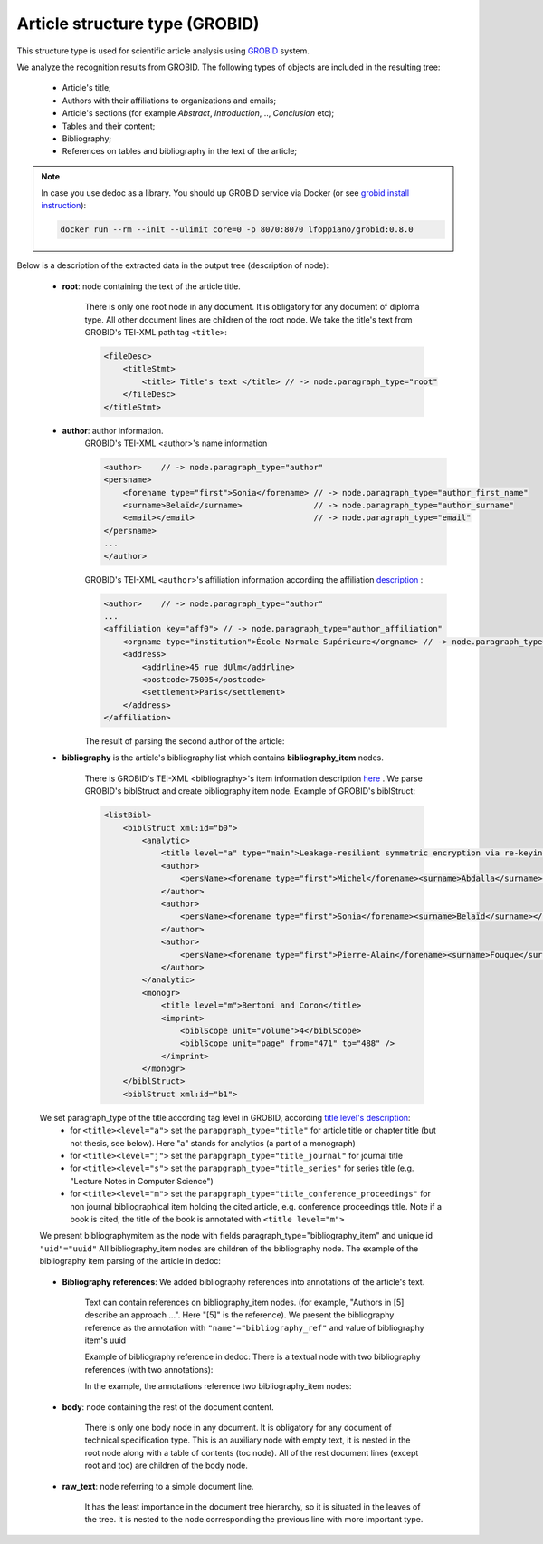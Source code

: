 .. _article_structure:

Article structure type (GROBID)
======================================

This structure type is used for scientific article analysis using `GROBID <https://github.com/kermitt2/grobid>`_ system.

We analyze the recognition results from GROBID. The following types of objects are included in the resulting tree:

    * Article's title;
    * Authors with their affiliations to organizations and emails;
    * Article's sections (for example `Abstract`, `Introduction`, .., `Conclusion` etc);
    * Tables and their content;
    * Bibliography;
    * References on tables and bibliography in the text of the article;

.. note::

    In case you use dedoc as a library. You should up GROBID service via Docker (or see `grobid install instruction <https://grobid.readthedocs.io/en/latest/Run-Grobid/>`_):

    .. code-block:: shell

        docker run --rm --init --ulimit core=0 -p 8070:8070 lfoppiano/grobid:0.8.0

Below is a description of the extracted data in the output tree (description of node):

    * **root**: node containing the text of the article title.

        There is only one root node in any document.
        It is obligatory for any document of diploma type.
        All other document lines are children of the root node.
        We take the title's text from GROBID's TEI-XML path tag ``<title>``:

        .. code-block:: XML

            <fileDesc>
                <titleStmt>
                    <title> Title's text </title> // -> node.paragraph_type="root"
                </fileDesc>
            </titleStmt>

    * **author**: author information.
        GROBID's TEI-XML <author>'s name information

        .. code-block:: XML

            <author>    // -> node.paragraph_type="author"
            <persname>
                <forename type="first">Sonia</forename> // -> node.paragraph_type="author_first_name"
                <surname>Belaïd</surname>               // -> node.paragraph_type="author_surname"
                <email></email>                         // -> node.paragraph_type="email"
            </persname>
            ...
            </author>

        GROBID's TEI-XML ``<author>``'s affiliation information according the affiliation `description <https://grobid.readthedocs.io/en/latest/training/affiliation-address/>`_ :

        .. code-block:: XML

            <author>    // -> node.paragraph_type="author"
            ...
            <affiliation key="aff0"> // -> node.paragraph_type="author_affiliation"
                <orgname type="institution">École Normale Supérieure</orgname> // -> node.paragraph_type="org_name"
                <address>
                    <addrline>45 rue dUlm</addrline>
                    <postcode>75005</postcode>
                    <settlement>Paris</settlement>
                </address>
            </affiliation>

        The result of parsing the second author of the article:

        ..  example of "node_id": "0.1"

        .. literalinclude:: ../_static/json_format_examples/article_example.json
            :language: json
            :lines: 125-198


    * **bibliography** is the article's bibliography list which contains **bibliography_item** nodes.

        There is GROBID's TEI-XML <bibliography>'s item information description `here <https://grobid.readthedocs.io/en/latest/training/Bibliographical-references/>`_ .
        We parse GROBID's biblStruct and create bibliography item node. Example of GROBID's biblStruct:

        .. code-block:: XML

            <listBibl>
                <biblStruct xml:id="b0">
                    <analytic>
                        <title level="a" type="main">Leakage-resilient symmetric encryption via re-keying</title>
                        <author>
                            <persName><forename type="first">Michel</forename><surname>Abdalla</surname></persName>
                        </author>
                        <author>
                            <persName><forename type="first">Sonia</forename><surname>Belaïd</surname></persName>
                        </author>
                        <author>
                            <persName><forename type="first">Pierre-Alain</forename><surname>Fouque</surname></persName>
                        </author>
                    </analytic>
                    <monogr>
                        <title level="m">Bertoni and Coron</title>
                        <imprint>
                            <biblScope unit="volume">4</biblScope>
                            <biblScope unit="page" from="471" to="488" />
                        </imprint>
                    </monogr>
                </biblStruct>
                <biblStruct xml:id="b1">

    We set paragraph_type of the title according tag level in GROBID, according `title level's description <https://grobid.readthedocs.io/en/latest/training/Bibliographical-references/>`_:
        * for ``<title><level="a">`` set the ``parapgraph_type="title"`` for article title or chapter title (but not thesis, see below). Here "a" stands for analytics (a part of a monograph)
        * for ``<title><level="j">`` set the ``parapgraph_type="title_journal"`` for journal title
        * for ``<title><level="s">`` set the ``parapgraph_type="title_series"`` for series title (e.g. "Lecture Notes in Computer Science")
        * for ``<title><level="m">`` set the ``parapgraph_type="title_conference_proceedings"`` for non journal bibliographical item holding the cited article, e.g. conference proceedings title. Note if a book is cited, the title of the book is annotated with ``<title level="m">``

    We present bibliographymitem as the node with fields paragraph_type="bibliography_item" and unique id ``"uid"="uuid"``
    All bibliography_item nodes are children of the bibliography node.
    The example of the bibliography item parsing of the article in dedoc:

        .. example of "node_id": "0.20.5"

        .. literalinclude:: ../_static/json_format_examples/article_example.json
            :language: json
            :lines: 1745-1880


    * **Bibliography references**: We added bibliography references into annotations of the article's text.

        Text can contain references on bibliography_item nodes.
        (for example, "Authors in [5] describe an approach ...". Here "[5]" is the reference).
        We present the bibliography reference as the annotation with ``"name"="bibliography_ref"`` and value of bibliography item's uuid

        Example of bibliography reference in dedoc:
        There is a textual node with two bibliography references (with two annotations):

        .. example of "node_id": "0.15.0"

        .. literalinclude:: ../_static/json_format_examples/article_example.json
            :language: json
            :lines: 1085-1109

        In the example, the annotations reference two bibliography_item nodes:

        .. example of "node_id": "0.20.33"

        .. literalinclude:: ../_static/json_format_examples/article_example.json
            :language: json
            :lines: 4581-4593

        .. example of "node_id": "0.20.61"

        .. literalinclude:: ../_static/json_format_examples/article_example.json
            :language: json
            :lines: 7501-7513

    * **body**: node containing the rest of the document content.

        There is only one body node in any document.
        It is obligatory for any document of technical specification type.
        This is an auxiliary node with empty text, it is nested in the root node along with a table of contents (toc node).
        All of the rest document lines (except root and toc) are children of the body node.

    * **raw_text**: node referring to a simple document line.

        It has the least importance in the document tree hierarchy,
        so it is situated in the leaves of the tree.
        It is nested to the node corresponding the previous line with more important type.
